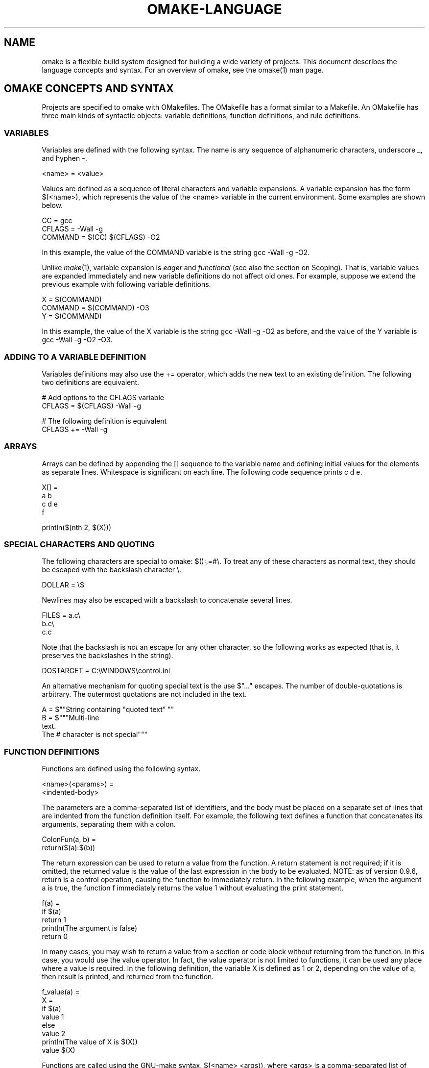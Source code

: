 '\" t
.\" Manual page created with latex2man
.\" NOTE: This file is generated, DO NOT EDIT.
.de Vb
.ft CW
.nf
..
.de Ve
.ft R

.fi
..
.TH "OMAKE\-LANGUAGE" "1" "April 11, 2006" "Build Tools " "Build Tools "
.SH NAME

omake
is a flexible build system designed for building a wide variety of projects.
This document describes the language concepts and syntax.
For an overview of omake,
see the
.\"omake.html
omake(1)
man page.
.PP
.SH OMAKE CONCEPTS AND SYNTAX

.PP
Projects are specified to omake
with OMakefiles.
The OMakefile
has a format
similar to a Makefile\&.
An OMakefile
has three main kinds of syntactic objects:
variable definitions, function definitions, and rule definitions.
.PP
.\"variables

.SS VARIABLES
.PP
Variables are defined with the following syntax. The name is any sequence of alphanumeric
characters, underscore _, and hyphen \-\&.
.PP
.Vb
   <name> = <value>
.Ve
.PP
Values are defined as a sequence of literal characters and variable expansions. A variable
expansion has the form $(<name>), which represents the value of the <name>
variable in the current environment. Some examples are shown below.
.PP
.Vb
   CC = gcc
   CFLAGS = \-Wall \-g
   COMMAND = $(CC) $(CFLAGS) \-O2
.Ve
.PP
In this example, the value of the COMMAND variable is the string gcc \-Wall \-g \-O2\&.
.PP
Unlike \fImake\fP(1),
variable expansion is \fIeager\fP
and \fIfunctional\fP
(see also the section
on Scoping). That is, variable values are expanded immediately and new variable definitions do not
affect old ones. For example, suppose we extend the previous example with following variable
definitions.
.PP
.Vb
   X = $(COMMAND)
   COMMAND = $(COMMAND) \-O3
   Y = $(COMMAND)
.Ve
.PP
In this example, the value of the X variable is the string gcc \-Wall \-g \-O2 as
before, and the value of the Y variable is gcc \-Wall \-g \-O2 \-O3\&.
.PP
.SS ADDING TO A VARIABLE DEFINITION
.PP
Variables definitions may also use the += operator, which adds the new text to an existing
definition. The following two definitions are equivalent.
.PP
.Vb
   # Add options to the CFLAGS variable
   CFLAGS = $(CFLAGS) \-Wall \-g

   # The following definition is equivalent
   CFLAGS += \-Wall \-g
.Ve
.PP
.SS ARRAYS
.PP
Arrays can be defined by appending the [] sequence to the variable name and defining initial
values for the elements as separate lines. Whitespace is significant on each line. The following
code sequence prints c d e\&.
.PP
.Vb
    X[] =
        a b
        c d e
        f

    println($(nth 2, $(X)))
.Ve
.PP
.SS SPECIAL CHARACTERS AND QUOTING
.PP
The following characters are special to omake:
$():,=#\\\&. To treat
any of these characters as normal text, they should be escaped with the backslash
character \\\&.
.PP
.Vb
    DOLLAR = \\$
.Ve
.PP
Newlines may also be escaped with a backslash to concatenate several lines.
.PP
.Vb
    FILES = a.c\\
            b.c\\
            c.c
.Ve
.PP
Note that the backslash is \fInot\fP
an escape for any other character, so the following
works as expected (that is, it preserves the backslashes in the string).
.PP
.Vb
    DOSTARGET = C:\\WINDOWS\\control.ini
.Ve
.PP
An alternative mechanism for quoting special text is the use $"..." escapes. The number of
double\-quotations is arbitrary. The outermost quotations are not included in the text.
.PP
.Vb
    A = $""String containing "quoted text" ""
    B = $"""Multi\-line
        text.
        The # character is not special"""
.Ve
.PP
.\"functions

.SS FUNCTION DEFINITIONS
.PP
Functions are defined using the following syntax.
.PP
.Vb
   <name>(<params>) =
      <indented\-body>
.Ve
.PP
The parameters are a comma\-separated list of identifiers, and the body must be placed on a separate
set of lines that are indented from the function definition itself. For example, the following text
defines a function that concatenates its arguments, separating them with a colon.
.PP
.Vb
    ColonFun(a, b) =
        return($(a):$(b))
.Ve
.PP
The return expression can be used to return a value from the function. A return
statement is not required; if it is omitted, the returned value is the value of the last expression
in the body to be evaluated. NOTE: as of version 0.9.6, return is a control
operation, causing the function to immediately return. In the following example, when the argument
a is true, the function f immediately returns the value 1 without evaluating the print
statement.
.PP
.Vb
    f(a) =
       if $(a)
          return 1
       println(The argument is false)
       return 0
.Ve
.PP
In many cases, you may wish to return a value from a section or code block without returning from
the function. In this case, you would use the value operator. In fact, the value
operator is not limited to functions, it can be used any place where a value is required. In the
following definition, the variable X is defined as 1 or 2, depending on the value of a,
then result is printed, and returned from the function.
.PP
.Vb
    f_value(a) =
       X =
          if $(a)
             value 1
          else
             value 2
       println(The value of X is $(X))
       value $(X)
.Ve
.PP
Functions are called using the GNU\-make syntax, $(<name> <args)),
where <args> is a comma\-separated list of values. For example,
in the following program, the variable X contains the
value foo:bar\&.
.PP
.Vb
   X = $(ColonFun foo, bar)
.Ve
.PP
If the value of a function is not needed, the function may also be called
using standard function call notation. For example, the following program
prints the string ``She says: Hello world\&''\&.
.PP
.Vb
    Printer(name) =
        println($(name) says: Hello world)

    Printer(She)
.Ve
.PP
.SS COMMENTS
.PP
Comments begin with the # character and continue to the end of the line.
.PP
.\"include

.SS FILE INCLUSION
.PP
Files may be included with the include form. The included file must use
the same syntax as an OMakefile\&.
.PP
.Vb
    include files.omake
.Ve
.PP
.SS SCOPING, SECTIONS
.PP
Scopes in omake
are defined by indentation level. When indentation is
increased, such as in the body of a function, a new scope is introduced.
.PP
The section form can also be used to define a new scope. For example, the following code
prints the line X = 2, followed by the line X = 1\&.
.PP
.Vb
    X = 1
    section
        X = 2
        println(X = $(X))

    println(X = $(X))
.Ve
.PP
This result may seem surprising\-\-the variable definition within the
section is not visible outside the scope of the section\&.
.PP
The export form can be used to circumvent this restriction by
exporting variable values from an inner scope. It must be the final
expression in a scope. For example, if we modify the previous example
by adding an export expression, the new value for the X
variable is retained, and the code prints the line X = 2 twice.
.PP
.Vb
    X = 1
    section
        X = 2
        println(X = $(X))
        export

    println(X = $(X))
.Ve
.PP
There are also cases where separate scoping is quite important. For example,
each OMakefile
is evaluated in its own scope. Since each part of a project
may have its own configuration, it is important that variable definitions in one
OMakefile
do not affect the definitions in another.
.PP
To give another example, in some cases it is convenient to specify a
separate set of variables for different build targets. A frequent
idiom in this case is to use the section command to define a
separate scope.
.PP
.Vb
   section
      CFLAGS += \-g
      %.c: %.y
          $(YACC) $<
      .SUBDIRS: foo

   .SUBDIRS: bar baz
.Ve
.PP
In this example, the \-g option is added to the CFLAGS
variable by the foo subdirectory, but not by the bar and
baz directories. The implicit rules are scoped as well and in this
example, the newly added yacc rule will be inherited by the foo
subdirectory, but not by the bar and baz ones; furthermore
this implicit rule will not be in scope in the current directory.
.PP
.\"conditionals

.SS CONDITIONALS
.PP
Top level conditionals have the following form.
.PP
.Vb
    if <test>
       <true\-clause>
    elseif <text>
       <elseif\-clause>
    else
       <else\-clause>
.Ve
.PP
The <test> expression is evaluated, and if it evaluates to a
\fItrue\fP
value (see the Logic section), the code for the
<true\-clause> is evaluated; otherwise the remaining clauses
are evaluated. There may be multiple elseif clauses;
both the elseif and else clauses are optional.
Note that the clauses are indented, so they introduce new
scopes.
.PP
The following example illustrates a typical use of a conditional. The
OSTYPE variable is the current machine architecture.
.PP
.Vb
    # Common suffixes for files
    if $(equal $(OSTYPE), Win32)
       EXT_LIB = .lib
       EXT_OBJ = .obj
       EXT_ASM = .asm
       EXE = .exe
       export
    elseif $(mem $(OSTYPE), Unix Cygwin)
       EXT_LIB = .a
       EXT_OBJ = .o
       EXT_ASM = .s
       EXE =
       export
    else
       # Abort on other architectures
       eprintln(OS type $(OSTYPE) is not recognized)
       exit(1)
.Ve
.PP
.\"matching

.SS MATCHING
.PP
Pattern matching is performed with the switch and match forms.
.PP
.Vb
    switch <string>
    case <pattern1>
        <clause1>
    case <pattern2>
        <clause2>
    ...
    default
       <default\-clause>
.Ve
.PP
The number of cases is arbitrary.
The default clause is optional; however, if it is used it should
be the last clause in the pattern match.
.PP
For switch, the string is compared with the patterns literally.
.PP
.Vb
    switch $(HOST)
    case mymachine
        println(Building on mymachine)
    default
        println(Building on some other machine)
.Ve
.PP
Patterns need not be constant strings. The following function tests
for a literal match against pattern1, and a match against
pattern2 with ## delimiters.
.PP
.Vb
   Switch2(s, pattern1, pattern2) =
      switch $(s)
      case $(pattern1)
          println(Pattern1)
      case $"##$(pattern2)##"
          println(Pattern2)
      default
          println(Neither pattern matched)
.Ve
.PP
For match the patterns are \fIegrep\fP(1)\-style
regular expressions.
The numeric variables $1, $2, ... can be used to retrieve values
that are matched by \\(...\\) expressions.
.PP
.Vb
    match $(NODENAME)@$(SYSNAME)@$(RELEASE)
    case $"mymachine.*@\\(.*\\)@\\(.*\\)"
        println(Compiling on mymachine; sysname $1 and release $2 are ignored)

    case $".*@Linux@.*2\\.4\\.\\(.*\\)"
        println(Compiling on a Linux 2.4 system; subrelease is $1)

    default
        eprintln(Machine configuration not implemented)
        exit(1)
.Ve
.PP
.\"objects

.SH OBJECTS

.PP
OMake is an object\-oriented language. Generally speaking, an object is a value that contains fields
and methods. An object is defined with a \&. suffix for a variable. For example, the
following object might be used to specify a point $(1, 5)$ on the two\-dimensional plane.
.PP
.Vb
    Coord. =
        x = 1
        y = 5
        print(message) =
           println($"$(message): the point is ($(x), $(y)")

    # Define X to be 5
    X = $(Coord.x)

    # This prints the string, "Hi: the point is (1, 5)"
    Coord.print(Hi)
.Ve
.PP
The fields x and y represent the coordinates of the point. The method print
prints out the position of the point.
.PP
.SS CLASSES
.PP
We can also define \fIclasses\fP\&.
For example, suppose we wish to define a generic Point
class with some methods to create, move, and print a point. A class is really just an object with
a name, defined with the class directive.
.PP
.Vb
    Point. =
        class Point

        # Default values for the fields
        x = 0
        y = 0

        # Create a new point from the coordinates
        new(x, y) =
           this.x = $(x)
           this.y = $(y)
           return $(this)

        # Move the point to the right
        move\-right() =
           x = $(add $(x), 1)
           return $(this)

        # Print the point
        print() =
           println($"The point is ($(x), $(y)")

    p1 = $(Point.new 1, 5)
    p2 = $(p1.move\-right)

    # Prints "The point is (1, 5)"
    p1.print()

    # Prints "The point is (2, 5)"
    p2.print()
.Ve
.PP
Note that the variable $(this) is used to refer to the current object. Also, classes and
objects are \fIfunctional\fP\-\-\-the
new and move\-right methods return new objects. In
this example, the object p2 is a different object from p1, which retains the original
$(1, 5)$ coordinates.
.PP
.SS INHERITANCE
.PP
Classes and objects support inheritance (including multiple inheritance) with the extends
directive. The following definition of Point3D defines a point with x, y, and
z fields. The new object inherits all of the methods and fields of the parent classes/objects.
.PP
.Vb
    Z. =
       z = 0

    Point3D. =
       extends $(Point)
       extends $(Z)
       class Point3D

       print() =
          println($"The 3D point is ($(x), $(y), $(z))")

    # The "new" method was not redefined, so this
    # defines a new point (1, 5, 0).
    p = $(Point3D.new 1, 5)
.Ve
.PP
.SH SPECIAL OBJECTS/SECTIONS

.PP
Objects provide one way to manage the OMake namespace. There are also four special objects that are
further used to control the namespace.
.PP
.SS PRIVATE.
.PP
The private. section is used to define variables that are private to the current file/scope.
The values are not accessible outside the scope. Variables defined in a private. object can
be accessed only from within the section where they are defined.
.PP
.Vb
    Obj. =
       private. =
          X = 1

       print() =
          println(The value of X is: $(X))

    # Prints:
    #    The private value of X is: 1
    Obj.print()

    # This is an error\-\-X is private in Obj
    y = $(Obj.X)
.Ve
.PP
In addition, private definitions do not affect the global value of a variable.
.PP
.Vb
   # The public value of x is 1
   x = 1
   f() =
       println(The public value of x is: $(x))

   # This object uses a private value of x
   Obj. =
       private. =
          x = 2

       print() =
          x = 3
          println(The private value of x is: $(x))
          f()

   # Prints:
   #    The private value of x is: 3
   #    The public value of x is: 1
   Obj.print()
.Ve
.PP
Private variables have two additional properties.
.PP
.TP
1.
Private variables are local to the file in which they are defined.
.TP
2.
Private variables are not exported by the export directive, unless they are
mentioned explicitly.
.PP
.Vb
       private. =
          FLAG = true

       section
          FLAG = false
          export

       # FLAG is still true
       section
          FLAG = false
          export FLAG

       # FLAG is now false
.Ve
.PP
.SS PROTECTED.
.PP
The protected. object is used to define fields that are local to an object. They can
be accessed as fields, but they are not passed dynamically to other functions. The purpose of a
protected variable is to prevent a variable definition within the object from affecting other parts
of the project.
.PP
.Vb
    X = 1
    f() =
       println(The public value of X is: $(X))

    # Prints:
    #    The public value of X is: 2
    section
       X = 2
       f()

    # X is a protected field in the object
    Obj. =
       protected. =
          X = 3

       print() =
          println(The protected value of X is: $(X))
          f()

    # Prints:
    #    The protected value of X is: 3
    #    The public value of X is: 1
    Obj.print()

    # This is legal, it defines Y as 3
    Y = $(Obj.X)
.Ve
.PP
In general, it is a good idea to define object variables as protected. The resulting code is more
modular because variables in your object will not produce unexpected clashes with variables defined
in other parts of the project.
.PP
.SS PUBLIC.
.PP
The public. object is used to specify public dynamically\-scoped variables. In the following
example, the public. object specifies that the value X = 4 is to be dynamically
scoped. Public variables \fIare not\fP
defined as fields of an object.
.PP
.Vb
    X = 1
    f() =
       println(The public value of X is: $(X))

    # Prints:
    #    The public value of X is: 2
    section
       X = 2
       f()

    Obj. =
       protected. =
          X = 3

       print() =
          println(The protected value of X is: $(X))
          public. =
             X = 4
          f()

    # Prints:
    #    The protected value of X is: 3
    #    The public value of X is: 4
    Obj.print()
.Ve
.PP
.SS STATIC.
.PP
The static. object is used to specify values that are persistent across runs of OMake. They
are frequently used for configuring a project. Configuring a project can be expensive, so the
static. object ensure that the configuration is performed just once. In the following
(somewhat trivial) example, a static section is used to determine if the LaTeX command is
available. The $(where latex) function returns the full pathname for latex, or
false if the command is not found.
.PP
.Vb
   static. =
      LATEX_ENABLED = false
      print(\-\-\- Determining if LaTeX is installed )
      if $(where latex)
          LATEX_ENABLED = true
          export

      if $(LATEX_ENABLED)
         println($'(enabled)')
      else
         println($'(disabled)')
.Ve
.PP
As a matter of style, a static. section that is used for configuration should print what it
is doing, using \-\-\- as a print prefix.
.PP
.SS SHORT SYNTAX FOR SCOPING OBJECTS
.PP
The usual dot\-notation can be used for private, protected, and public variables (but not
static variables).
.PP
.Vb
    # Public definition of X
    public.X = 1

    # Private definition of X
    private.X = 2

    # Prints:
    #    The public value of X is: 1
    #    The private value of X is: 2
    println(The public value of X is: $(public.X))
    println(The private value of X is: $(private.X))
.Ve
.PP
.SS MODULAR PROGRAMMING
.PP
The scoping objects help provide a form of modularity. When you write a new file or program,
explicit scoping declarations can be used to define an explicit interface for your code, and help
avoid name clashes with other parts of the project. Variable definitions are public by default, but
you can control this with private definitions.
.PP
.Vb
    # These variables are private to this file
    private. =
       FILES = foo1 foo2 foo3
       SUFFIX = .o
       OFILES = $(addsuffix $(SUFFIX), $(FILES))

    # These variables are public
    public. =
       CFLAGS += \-g

    # Build the files with the \-g option
    $(OFILES):
.Ve
.PP
.SH REFERENCES

.PP
.SS SEE ALSO
.PP
.\"omake.html
omake(1),
.\"omake\-quickstart.html
omake\-quickstart(1),
.\"omake\-options.html
omake\-options(1),
.\"omake\-root.html
omake\-root(1),
.\"omake\-language.html
omake\-language(1),
.\"omake\-shell.html
omake\-shell(1),
.\"omake\-rules.html
omake\-rules(1),
.\"omake\-base.html
omake\-base(1),
.\"omake\-system.html
omake\-system(1),
.\"omake\-pervasives.html
omake\-pervasives(1),
.\"osh.html
osh(1),
\fImake\fP(1)
.PP
.SS VERSION
.PP
Version: 0.9.6.9 of April 11, 2006\&.
.PP
.SS LICENSE AND COPYRIGHT
.PP
(C)2003\-2006, Mojave Group, Caltech
.PP
This program is free software; you can redistribute it and/or
modify it under the terms of the GNU General Public License
as published by the Free Software Foundation; either version 2
of the License, or (at your option) any later version.
.PP
This program is distributed in the hope that it will be useful,
but WITHOUT ANY WARRANTY; without even the implied warranty of
MERCHANTABILITY or FITNESS FOR A PARTICULAR PURPOSE. See the
GNU General Public License for more details.
.PP
You should have received a copy of the GNU General Public License
along with this program; if not, write to the Free Software
Foundation, Inc., 675 Mass Ave, Cambridge, MA 02139, USA.
.PP
.SS AUTHOR
.PP
Jason Hickey \fIet. al.\fP.br
Caltech 256\-80
.br
Pasadena, CA 91125, USA
.br
Email: \fBomake\-devel@metaprl.org\fP
.br
WWW: \fBhttp://www.cs.caltech.edu/~jyh\fP
.PP
.\" NOTE: This file is generated, DO NOT EDIT.
